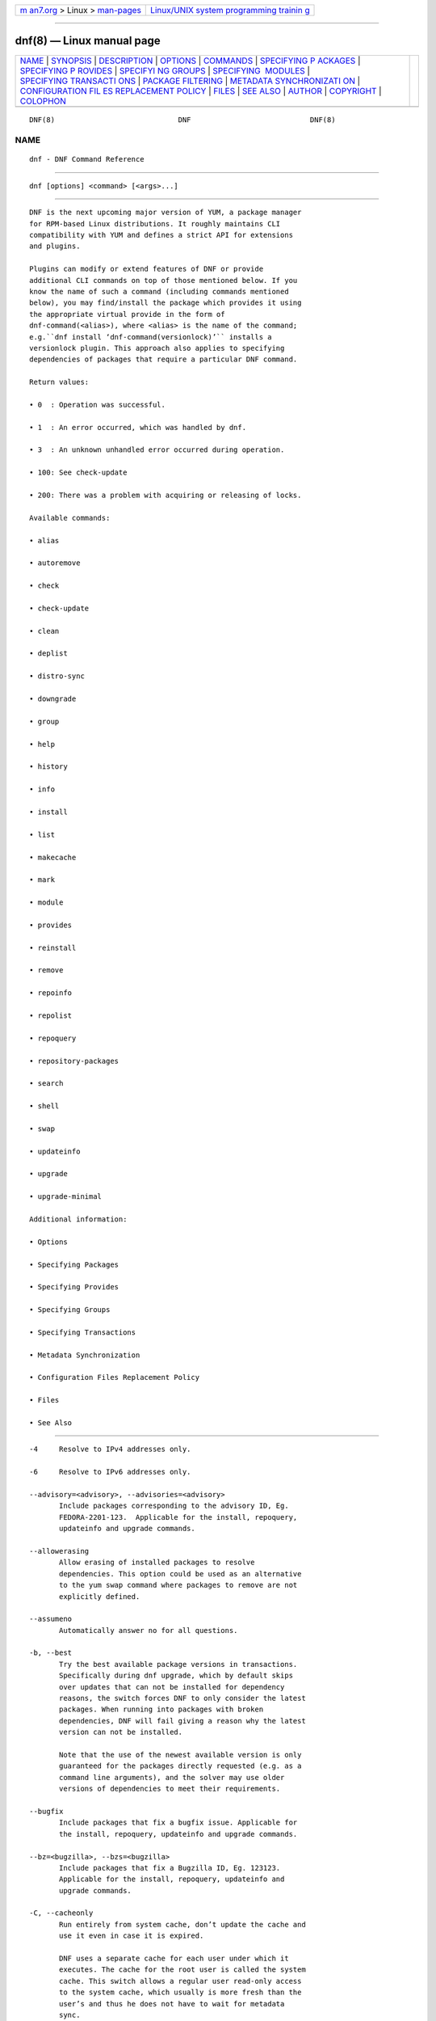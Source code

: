 .. container:: page-top

.. container:: nav-bar

   +----------------------------------+----------------------------------+
   | `m                               | `Linux/UNIX system programming   |
   | an7.org <../../../index.html>`__ | trainin                          |
   | > Linux >                        | g <http://man7.org/training/>`__ |
   | `man-pages <../index.html>`__    |                                  |
   +----------------------------------+----------------------------------+

--------------

dnf(8) — Linux manual page
==========================

+-----------------------------------+-----------------------------------+
| `NAME <#NAME>`__ \|               |                                   |
| `SYNOPSIS <#SYNOPSIS>`__ \|       |                                   |
| `DESCRIPTION <#DESCRIPTION>`__ \| |                                   |
| `OPTIONS <#OPTIONS>`__ \|         |                                   |
| `COMMANDS <#COMMANDS>`__ \|       |                                   |
| `SPECIFYING P                     |                                   |
| ACKAGES <#SPECIFYING_PACKAGES>`__ |                                   |
| \|                                |                                   |
| `SPECIFYING P                     |                                   |
| ROVIDES <#SPECIFYING_PROVIDES>`__ |                                   |
| \|                                |                                   |
| `SPECIFYI                         |                                   |
| NG GROUPS <#SPECIFYING_GROUPS>`__ |                                   |
| \|                                |                                   |
| `SPECIFYING                       |                                   |
|  MODULES <#SPECIFYING_MODULES>`__ |                                   |
| \|                                |                                   |
| `SPECIFYING TRANSACTI             |                                   |
| ONS <#SPECIFYING_TRANSACTIONS>`__ |                                   |
| \|                                |                                   |
| `PACKAGE                          |                                   |
| FILTERING <#PACKAGE_FILTERING>`__ |                                   |
| \|                                |                                   |
| `METADATA SYNCHRONIZATI           |                                   |
| ON <#METADATA_SYNCHRONIZATION>`__ |                                   |
| \|                                |                                   |
| `CONFIGURATION FIL                |                                   |
| ES REPLACEMENT POLICY <#CONFIGURA |                                   |
| TION_FILES_REPLACEMENT_POLICY>`__ |                                   |
| \| `FILES <#FILES>`__ \|          |                                   |
| `SEE ALSO <#SEE_ALSO>`__ \|       |                                   |
| `AUTHOR <#AUTHOR>`__ \|           |                                   |
| `COPYRIGHT <#COPYRIGHT>`__ \|     |                                   |
| `COLOPHON <#COLOPHON>`__          |                                   |
+-----------------------------------+-----------------------------------+
| .. container:: man-search-box     |                                   |
+-----------------------------------+-----------------------------------+

::

   DNF(8)                             DNF                            DNF(8)

NAME
-------------------------------------------------

::

          dnf - DNF Command Reference


---------------------------------------------------------

::

          dnf [options] <command> [<args>...]


---------------------------------------------------------------

::

          DNF is the next upcoming major version of YUM, a package manager
          for RPM-based Linux distributions. It roughly maintains CLI
          compatibility with YUM and defines a strict API for extensions
          and plugins.

          Plugins can modify or extend features of DNF or provide
          additional CLI commands on top of those mentioned below. If you
          know the name of such a command (including commands mentioned
          below), you may find/install the package which provides it using
          the appropriate virtual provide in the form of
          dnf-command(<alias>), where <alias> is the name of the command;
          e.g.``dnf install ‘dnf-command(versionlock)’`` installs a
          versionlock plugin. This approach also applies to specifying
          dependencies of packages that require a particular DNF command.

          Return values:

          • 0  : Operation was successful.

          • 1  : An error occurred, which was handled by dnf.

          • 3  : An unknown unhandled error occurred during operation.

          • 100: See check-update

          • 200: There was a problem with acquiring or releasing of locks.

          Available commands:

          • alias

          • autoremove

          • check

          • check-update

          • clean

          • deplist

          • distro-sync

          • downgrade

          • group

          • help

          • history

          • info

          • install

          • list

          • makecache

          • mark

          • module

          • provides

          • reinstall

          • remove

          • repoinfo

          • repolist

          • repoquery

          • repository-packages

          • search

          • shell

          • swap

          • updateinfo

          • upgrade

          • upgrade-minimal

          Additional information:

          • Options

          • Specifying Packages

          • Specifying Provides

          • Specifying Groups

          • Specifying Transactions

          • Metadata Synchronization

          • Configuration Files Replacement Policy

          • Files

          • See Also


-------------------------------------------------------

::

          -4     Resolve to IPv4 addresses only.

          -6     Resolve to IPv6 addresses only.

          --advisory=<advisory>, --advisories=<advisory>
                 Include packages corresponding to the advisory ID, Eg.
                 FEDORA-2201-123.  Applicable for the install, repoquery,
                 updateinfo and upgrade commands.

          --allowerasing
                 Allow erasing of installed packages to resolve
                 dependencies. This option could be used as an alternative
                 to the yum swap command where packages to remove are not
                 explicitly defined.

          --assumeno
                 Automatically answer no for all questions.

          -b, --best
                 Try the best available package versions in transactions.
                 Specifically during dnf upgrade, which by default skips
                 over updates that can not be installed for dependency
                 reasons, the switch forces DNF to only consider the latest
                 packages. When running into packages with broken
                 dependencies, DNF will fail giving a reason why the latest
                 version can not be installed.

                 Note that the use of the newest available version is only
                 guaranteed for the packages directly requested (e.g. as a
                 command line arguments), and the solver may use older
                 versions of dependencies to meet their requirements.

          --bugfix
                 Include packages that fix a bugfix issue. Applicable for
                 the install, repoquery, updateinfo and upgrade commands.

          --bz=<bugzilla>, --bzs=<bugzilla>
                 Include packages that fix a Bugzilla ID, Eg. 123123.
                 Applicable for the install, repoquery, updateinfo and
                 upgrade commands.

          -C, --cacheonly
                 Run entirely from system cache, don’t update the cache and
                 use it even in case it is expired.

                 DNF uses a separate cache for each user under which it
                 executes. The cache for the root user is called the system
                 cache. This switch allows a regular user read-only access
                 to the system cache, which usually is more fresh than the
                 user’s and thus he does not have to wait for metadata
                 sync.

          --color=<color>
                 Control whether color is used in terminal output. Valid
                 values are always, never and auto (default).

          --comment=<comment>
                 Add a comment to the transaction history.

          -c <config file>, --config=<config file>
                 Configuration file location.

          --cve=<cves>, --cves=<cves>
                 Include packages that fix a CVE (Common Vulnerabilities
                 and Exposures) ID (http://cve.mitre.org/about/ ), Eg.
                 CVE-2201-0123. Applicable for the install, repoquery,
                 updateinfo, and upgrade commands.

          -d <debug level>, --debuglevel=<debug level>
                 Debugging output level. This is an integer value between 0
                 (no additional information strings) and 10 (shows all
                 debugging information, even that not understandable to the
                 user), default is 2. Deprecated, use -v instead.

          --debugsolver
                 Dump data aiding in dependency solver debugging into
                 ./debugdata.

          --disableexcludes=[all|main|<repoid>],
          --disableexcludepkgs=[all|main|<repoid>]
             Disable the configuration file excludes. Takes one of the
             following three options:

             • all, disables all configuration file excludes

             • main, disables excludes defined in the [main] section

             • repoid, disables excludes defined for the given repository

          --disable, --set-disabled
                 Disable specified repositories (automatically saves). The
                 option has to be used together with the config-manager
                 command (dnf-plugins-core).

          --disableplugin=<plugin names>
                 Disable the listed plugins specified by names or globs.

          --disablerepo=<repoid>
                 Disable specific repositories by an id or a glob. This
                 option is mutually exclusive with --repo.

          --downloaddir=<path>, --destdir=<path>
                 Redirect downloaded packages to provided directory. The
                 option has to be used together with the --downloadonly
                 command line option, with the download command
                 (dnf-plugins-core) or with the system-upgrade command
                 (dnf-plugins-extras).

          --downloadonly
                 Download the resolved package set without performing any
                 rpm transaction (install/upgrade/erase).

          -e <error level>, --errorlevel=<error level>
                 Error output level. This is an integer value between 0 (no
                 error output) and 10 (shows all error messages), default
                 is 3. Deprecated, use -v instead.

          --enable, --set-enabled
                 Enable specified repositories (automatically saves). The
                 option has to be used together with the config-manager
                 command (dnf-plugins-core).

          --enableplugin=<plugin names>
                 Enable the listed plugins specified by names or globs.

          --enablerepo=<repoid>
                 Enable additional repositories by an id or a glob.

          --enhancement
                 Include enhancement relevant packages. Applicable for the
                 install, repoquery, updateinfo and upgrade commands.

          -x <package-file-spec>, --exclude=<package-file-spec>
                 Exclude packages specified by <package-file-spec> from the
                 operation.

          --excludepkgs=<package-file-spec>
                 Deprecated option. It was replaced by the --exclude
                 option.

          --forcearch=<arch>
                 Force the use of an architecture. Any architecture can be
                 specified.  However, use of an architecture not supported
                 natively by your CPU will require emulation of some kind.
                 This is usually through QEMU. The behavior of --forcearch
                 can be configured by using the arch and ignorearch
                 configuration options with values <arch> and True
                 respectively.

          -h, --help, --help-cmd
                 Show the help.

          --installroot=<path>
                 Specifies an alternative installroot, relative to where
                 all packages will be installed. Think of this like doing
                 chroot <root> dnf, except using --installroot allows dnf
                 to work before the chroot is created. It requires absolute
                 path.

          • cachedir, log files, releasever, and gpgkey are taken from or
            stored in the installroot. Gpgkeys are imported into the
            installroot from a path relative to the host which can be
            specified in the repository section of configuration files.

          • configuration file and reposdir are searched inside the
            installroot first. If they are not present, they are taken from
            the host system.  Note:  When a path is specified within a
            command line argument (--config=<config file> in case of
            configuration file and --setopt=reposdir=<reposdir> for
            reposdir) then this path is always relative to the host with no
            exceptions.

          • vars are taken from the host system or installroot according to
            reposdir . When reposdir path is specified within a command
            line argument, vars are taken from the installroot. When
            varsdir paths are specified within a command line argument
            (--setopt=varsdir=<reposdir>) then those path are always
            relative to the host with no exceptions.

          • The pluginpath and pluginconfpath are relative to the host.
             Note: You may also want to use the command-line option
             --releasever=<release> when creating the installroot,
             otherwise the $releasever value is taken from the rpmdb within
             the installroot (and thus it is empty at the time of creation
             and the transaction will fail). If --releasever=/ is used, the
             releasever will be detected from the host (/) system. The new
             installroot path at the time of creation does not contain the
             repository, releasever and dnf.conf files.

             On a modular system you may also want to use the
             --setopt=module_platform_id=<module_platform_name:stream>
             command-line option when creating the installroot, otherwise
             the module_platform_id value will be taken from the
             /etc/os-release file within the installroot (and thus it will
             be empty at the time of creation, the modular dependency could
             be unsatisfied and modules content could be excluded).

             Installroot examples:

             dnf --installroot=<installroot> --releasever=<release> install
             system-release
                    Permanently sets the releasever of the system in the
                    <installroot> directory to <release>.

             dnf --installroot=<installroot> --setopt=reposdir=<path>
             --config /path/dnf.conf upgrade
                    Upgrades packages inside the installroot from a
                    repository described by --setopt using configuration
                    from /path/dnf.conf.

          --newpackage
                 Include newpackage relevant packages. Applicable for the
                 install, repoquery, updateinfo and upgrade commands.

          --noautoremove
                 Disable removal of dependencies that are no longer used.
                 It sets clean_requirements_on_remove configuration option
                 to False.

          --nobest
                 Set best option to False, so that transactions are not
                 limited to best candidates only.

          --nodocs
                 Do not install documentation. Sets the rpm flag
                 ‘RPMTRANS_FLAG_NODOCS’.

          --nogpgcheck
                 Skip checking GPG signatures on packages (if RPM policy
                 allows).

          --noplugins
                 Disable all plugins.

          --obsoletes
                 This option has an effect on an install/update, it enables
                 dnf’s obsoletes processing logic. For more information see
                 the obsoletes option.

                 This option also displays capabilities that the package
                 obsoletes when used together with the repoquery command.

                 Configuration Option: obsoletes

          -q, --quiet
                 In combination with a non-interactive command, shows just
                 the relevant content. Suppresses messages notifying about
                 the current state or actions of DNF.

          -R <minutes>, --randomwait=<minutes>
                 Maximum command wait time.

          --refresh
                 Set metadata as expired before running the command.

          --releasever=<release>
                 Configure DNF as if the distribution release was
                 <release>. This can affect cache paths, values in
                 configuration files and mirrorlist URLs.

          --repofrompath <repo>,<path/url>
                 Specify a repository to add to the repositories for this
                 query.  This option can be used multiple times.

          • The repository label is specified by <repo>.

          • The path or url to the repository is specified by <path/url>.
            It is the same path as a baseurl and can be also enriched by
            the repo variables.

          • The configuration for the repository can be adjusted using -‐
            -setopt=<repo>.<option>=<value>.

          • If you want to view only packages from this repository, combine
            this with the --repo=<repo> or --disablerepo="*" switches.

          --repo=<repoid>, --repoid=<repoid>
                 Enable just specific repositories by an id or a glob. Can
                 be used multiple times with accumulative effect. It is
                 basically a shortcut for --disablerepo="*"
                 --enablerepo=<repoid> and is mutually exclusive with the
                 --disablerepo option.

          --rpmverbosity=<name>
                 RPM debug scriptlet output level. Sets the debug level to
                 <name> for RPM scriptlets.  For available levels, see the
                 rpmverbosity configuration option.

          --sec-severity=<severity>, --secseverity=<severity>
                 Includes packages that provide a fix for an issue of the
                 specified severity.  Applicable for the install,
                 repoquery, updateinfo and upgrade commands.

          --security
                 Includes packages that provide a fix for a security issue.
                 Applicable for the upgrade command.

          --setopt=<option>=<value>
                 Override a configuration option from the configuration
                 file. To override configuration options for repositories,
                 use repoid.option for the <option>. Values for
                 configuration options like excludepkgs, includepkgs,
                 installonlypkgs and tsflags are appended to the original
                 value, they do not override it. However, specifying an
                 empty value (e.g. --setopt=tsflags=) will clear the
                 option.

          --skip-broken
                 Resolve depsolve problems by removing packages that are
                 causing problems from the transaction.  It is an alias for
                 the strict configuration option with value False.
                 Additionally, with the enable and disable module
                 subcommands it allows one to perform an action even in
                 case of broken modular dependencies.

          --showduplicates
                 Show duplicate packages in repositories. Applicable for
                 the list and search commands.

          -v, --verbose
                 Verbose operation, show debug messages.

          --version
                 Show DNF version and exit.

          -y, --assumeyes
                 Automatically answer yes for all questions.

          List options are comma-separated. Command-line options override
          respective settings from configuration files.


---------------------------------------------------------

::

          For an explanation of <package-spec>, <package-file-spec> and
          <package-name-spec> see Specifying Packages.

          For an explanation of <provide-spec> see Specifying Provides.

          For an explanation of <group-spec> see Specifying Groups.

          For an explanation of <module-spec> see Specifying Modules.

          For an explanation of <transaction-spec> see Specifying
          Transactions.

      Alias Command
          Command: alias

          Allows the user to define and manage a list of aliases (in the
          form <name=value>), which can be then used as dnf commands to
          abbreviate longer command sequences. For examples on using the
          alias command, see Alias Examples. For examples on the alias
          processing, see Alias Processing Examples.

          To use an alias (name=value), the name must be placed as the
          first “command” (e.g. the first argument that is not an option).
          It is then replaced by its value and the resulting sequence is
          again searched for aliases. The alias processing stops when the
          first found command is not a name of any alias.

          In case the processing would result in an infinite recursion, the
          original arguments are used instead.

          Also, like in shell aliases, if the result starts with a \, the
          alias processing will stop.

          All aliases are defined in configuration files in the
          /etc/dnf/aliases.d/ directory in the [aliases] section, and
          aliases created by the alias command are written to the USER.conf
          file. In case of conflicts, the USER.conf has the highest
          priority, and alphabetical ordering is used for the rest of the
          configuration files.

          Optionally, there is the enabled option in the [main] section
          defaulting to True. This can be set for each file separately in
          the respective file, or globally for all aliases in the
          ALIASES.conf file.

          dnf alias [options] [list] [<name>...]
             List aliases with their final result. The [<alias>...]
             parameter further limits the result to only those aliases
             matching it.

          dnf alias [options] add <name=value>...
             Create new aliases.

          dnf alias [options] delete <name>...
             Delete aliases.

      Alias Examples
          dnf alias list
                 Lists all defined aliases.

          dnf alias add rm=remove
                 Adds a new command alias called rm which works the same as
                 the remove command.

          dnf alias add upgrade="\upgrade --skip-broken
          --disableexcludes=all --obsoletes"
                 Adds a new command alias called upgrade which works the
                 same as the upgrade command, with additional options. Note
                 that the original upgrade command is prefixed with a \ to
                 prevent an infinite loop in alias processing.

      Alias Processing Examples
          If there are defined aliases in=install and FORCE="--skip-broken
          --disableexcludes=all":

          • dnf FORCE in will be replaced with dnf --skip-broken
            --disableexcludes=all install

          • dnf in FORCE will be replaced with dnf install FORCE (which
            will fail)

          If there is defined alias in=install:

          • dnf in will be replaced with dnf install

          • dnf --repo updates in will be replaced with dnf --repo updates
            in (which will fail)

      Autoremove Command
          Command: autoremove
          Aliases for explicit NEVRA matching: autoremove-n, autoremove-na, autoremove-nevra

          dnf [options] autoremove
             Removes all “leaf” packages from the system that were
             originally installed as dependencies of user-installed
             packages, but which are no longer required by any such
             package.

          Packages listed in installonlypkgs are never automatically
          removed by this command.

          dnf [options] autoremove <spec>...
             This is an alias for the Remove Command command with
             clean_requirements_on_remove set to True. It removes the
             specified packages from the system along with any packages
             depending on the packages being removed. Each <spec> can be
             either a <package-spec>, which specifies a package directly,
             or a @<group-spec>, which specifies an (environment) group
             which contains it. It also removes any dependencies that are
             no longer needed.

             There are also a few specific autoremove commands
             autoremove-n, autoremove-na and autoremove-nevra that allow
             the specification of an exact argument in the NEVRA
             (name-epoch:version-release.architecture) format.

          This command by default does not force a sync of expired
          metadata. See also Metadata Synchronization.

      Check Command
          Command: check

          dnf [options] check [--dependencies] [--duplicates] [--obsoleted]
          [--provides]
             Checks the local packagedb and produces information on any
             problems it finds. You can limit the checks to be performed by
             using the --dependencies, --duplicates, --obsoleted and
             --provides options (the default is to check everything).

      Check-Update Command
          Command: check-update
          Aliases: check-upgrade

          dnf [options] check-update [--changelogs]
          [<package-file-spec>...]
             Non-interactively checks if updates of the specified packages
             are available. If no <package-file-spec> is given, checks
             whether any updates at all are available for your system. DNF
             exit code will be 100 when there are updates available and a
             list of the updates will be printed, 0 if not and 1 if an
             error occurs. If --changelogs option is specified, also
             changelog delta of packages about to be updated is printed.

             Please note that having a specific newer version available for
             an installed package (and reported by check-update) does not
             imply that subsequent dnf upgrade will install it. The
             difference is that dnf upgrade has restrictions (like package
             dependencies being satisfied) to take into account.

             The output is affected by the autocheck_running_kernel
             configuration option.

      Clean Command
          Command: clean

          Performs cleanup of temporary files kept for repositories. This
          includes any such data left behind from disabled or removed
          repositories as well as for different distribution release
          versions.

          dnf clean dbcache
                 Removes cache files generated from the repository
                 metadata. This forces DNF to regenerate the cache files
                 the next time it is run.

          dnf clean expire-cache
                 Marks the repository metadata expired. DNF will
                 re-validate the cache for each repository the next time it
                 is used.

          dnf clean metadata
                 Removes repository metadata. Those are the files which DNF
                 uses to determine the remote availability of packages.
                 Using this option will make DNF download all the metadata
                 the next time it is run.

          dnf clean packages
                 Removes any cached packages from the system.

          dnf clean all
                 Does all of the above.

      Deplist Command
          dnf [options] deplist [<select-options>] [<query-options>]
          [<package-spec>]
                 Deprecated alias for dnf repoquery –deplist.

      Distro-Sync Command
          Command: distro-sync
          Aliases: dsync
          Deprecated aliases: distrosync, distribution-synchronization

          dnf distro-sync [<package-spec>...]
                 As necessary upgrades, downgrades or keeps selected
                 installed packages to match the latest version available
                 from any enabled repository. If no package is given, all
                 installed packages are considered.

                 See also Configuration Files Replacement Policy.

      Downgrade Command
          Command: downgrade
          Aliases: dg

          dnf [options] downgrade <package-spec>...
                 Downgrades the specified packages to the highest
                 installable package of all known lower versions if
                 possible. When version is given and is lower than version
                 of installed package then it downgrades to target version.

      Group Command
          Command: group
          Aliases: grp
          Deprecated aliases: groups, grouplist, groupinstall, groupupdate, groupremove, grouperase, groupinfo

          Groups are virtual collections of packages. DNF keeps track of
          groups that the user selected (“marked”) installed and can
          manipulate the comprising packages with simple commands.

          dnf [options] group [summary] <group-spec>
                 Display overview of how many groups are installed and
                 available. With a spec, limit the output to the matching
                 groups. summary is the default groups subcommand.

          dnf [options] group info <group-spec>
                 Display package lists of a group. Shows which packages are
                 installed or available from a repository when -v is used.

          dnf [options] group install [--with-optional] <group-spec>...
                 Mark the specified group installed and install packages it
                 contains. Also include optional packages of the group if
                 --with-optional is specified. All mandatory and Default
                 packages will be installed whenever possible.  Conditional
                 packages are installed if they meet their requirement.  If
                 the group is already (partially) installed, the command
                 installs the missing packages from the group.  Depending
                 on the value of obsoletes configuration option group
                 installation takes obsoletes into account.

          dnf [options] group list <group-spec>...
                 List all matching groups, either among installed or
                 available groups. If nothing is specified, list all known
                 groups. --installed and --available options narrow down
                 the requested list.  Records are ordered by the
                 display_order tag defined in comps.xml file.  Provides a
                 list of all hidden groups by using option --hidden.
                 Provides group IDs when the -v or --ids options are used.

          dnf [options] group remove <group-spec>...
                 Mark the group removed and remove those packages in the
                 group from the system which do not belong to another
                 installed group and were not installed explicitly by the
                 user.

          dnf [options] group upgrade <group-spec>...
                 Upgrades the packages from the group and upgrades the
                 group itself. The latter comprises of installing packages
                 that were added to the group by the distribution and
                 removing packages that got removed from the group as far
                 as they were not installed explicitly by the user.

          Groups can also be marked installed or removed without physically
          manipulating any packages:

          dnf [options] group mark install <group-spec>...
                 Mark the specified group installed. No packages will be
                 installed by this command, but the group is then
                 considered installed.

          dnf [options] group mark remove <group-spec>...
                 Mark the specified group removed. No packages will be
                 removed by this command.

          See also Configuration Files Replacement Policy.

      Help Command
          Command: help

          dnf help [<command>]
                 Displays the help text for all commands. If given a
                 command name then only displays help for that particular
                 command.

      History Command
          Command: history
          Aliases: hist

          The history command allows the user to view what has happened in
          past transactions and act according to this information (assuming
          the history_record configuration option is set).

          dnf history [list] [--reverse] [<spec>...]
                 The default history action is listing information about
                 given transactions in a table. Each <spec> can be either a
                 <transaction-spec>, which specifies a transaction
                 directly, or a <transaction-spec>..<transaction-spec>,
                 which specifies a range of transactions, or a
                 <package-name-spec>, which specifies a transaction by a
                 package which it manipulated. When no transaction is
                 specified, list all known transactions.

                 --reverse
                        The order of history list output is printed in
                        reverse order.

          dnf history info [<spec>...]
                 Describe the given transactions. The meaning of <spec> is
                 the same as in the History List Command. When no
                 transaction is specified, describe what happened during
                 the latest transaction.

          dnf history redo <transaction-spec>|<package-file-spec>
                 Repeat the specified transaction. Uses the last
                 transaction (with the highest ID) if more than one
                 transaction for given <package-file-spec> is found. If it
                 is not possible to redo some operations due to the current
                 state of RPMDB, it will not redo the transaction.

          dnf history replay [--ignore-installed] [--ignore-extras]
          [--skip-unavailable] <filename>
                 Replay a transaction stored in file <filename> by History
                 Store Command. The replay will perform the exact same
                 operations on the packages as in the original transaction
                 and will return with an error if case of any differences
                 in installed packages or their versions. See also the
                 Transaction JSON Format specification of the file format.

                 --ignore-installed
                        Don’t check for the installed packages being in the
                        same state as those recorded in the transaction.
                        E.g. in case there is an upgrade foo-1.0 -> foo-2.0
                        stored in the transaction, but there is foo-1.1
                        installed on the target system.

                 --ignore-extras
                        Don’t check for extra packages pulled into the
                        transaction on the target system. E.g. the target
                        system may not have some dependency, which was
                        installed on the source system. The replay errors
                        out on this by default, as the transaction would
                        not be the same.

                 --skip-unavailable
                        In case some packages stored in the transaction are
                        not available on the target system, skip them
                        instead of erroring out.

          dnf history rollback <transaction-spec>|<package-file-spec>
                 Undo all transactions performed after the specified
                 transaction. Uses the last transaction (with the highest
                 ID) if more than one transaction for given
                 <package-file-spec> is found.  If it is not possible to
                 undo some transactions due to the current state of RPMDB,
                 it will not undo any transaction.

          dnf history store [--output <output-file>] <transaction-spec>
                 Store a transaction specified by <transaction-spec>. The
                 transaction can later be replayed by the History Replay
                 Command.

                 Warning: The stored transaction format is considered
                 unstable and may change at any time. It will work if the
                 same version of dnf is used to store and replay (or
                 between versions as long as it stays the same).

                 -o <output-file>, --output=<output-file> Store the
                 serialized transaction into <output-file. Default is
                 transaction.json.

          dnf history undo <transaction-spec>|<package-file-spec>
                 Perform the opposite operation to all operations performed
                 in the specified transaction.  Uses the last transaction
                 (with the highest ID) if more than one transaction for
                 given <package-file-spec> is found. If it is not possible
                 to undo some operations due to the current state of RPMDB,
                 it will not undo the transaction.

          dnf history userinstalled
                 Show all installonly packages, packages installed outside
                 of DNF and packages not installed as dependency. I.e. it
                 lists packages that will stay on the system when
                 Autoremove Command or Remove Command along with
                 clean_requirements_on_remove configuration option set to
                 True is executed. Note the same results can be
                 accomplished with dnf repoquery --userinstalled, and the
                 repoquery command is more powerful in formatting of the
                 output.

          This command by default does not force a sync of expired
          metadata, except for the redo, rollback, and undo subcommands.
          See also Metadata Synchronization and Configuration Files
          Replacement Policy.

      Info Command
          Command: info
          Aliases: if

          dnf [options] info [<package-file-spec>...]
                 Lists description and summary information about installed
                 and available packages.

          The info command limits the displayed packages the same way as
          the list command.

          This command by default does not force a sync of expired
          metadata. See also Metadata Synchronization.

      Install Command
          Command: install
          Aliases: in
          Aliases for explicit NEVRA matching: install-n, install-na, install-nevra
          Deprecated aliases: localinstall

          dnf [options] install <spec>...
                 Makes sure that the given packages and their dependencies
                 are installed on the system. Each <spec> can be either a
                 <package-spec>, or a @<module-spec>, or a @<group-spec>.
                 See Install Examples.  If a given package or provide
                 cannot be (and is not already) installed, the exit code
                 will be non-zero.  If the <spec> matches both a @‐
                 <module-spec> and a @<group-spec>, only the module is
                 installed.

                 When <package-spec> to specify the exact version of the
                 package is given, DNF will install the desired version, no
                 matter which version of the package is already installed.
                 The former version of the package will be removed in the
                 case of non-installonly package.

                 On the other hand if <package-spec> specifies only a name,
                 DNF also takes into account packages obsoleting it when
                 picking which package to install.  This behaviour is
                 specific to the install command.  Note that this can lead
                 to seemingly unexpected results if a package has multiple
                 versions and some older version is being obsoleted. It
                 creates a split in the upgrade-path and both ways are
                 considered correct, the resulting package is picked simply
                 by lexicographical order.

                 There are also a few specific install commands install-n,
                 install-na and install-nevra that allow the specification
                 of an exact argument in the NEVRA format.

                 See also Configuration Files Replacement Policy.

      Install Examples
          dnf install tito
                 Install the tito package (tito is the package name).

          dnf install ~/Downloads/tito-0.6.2-1.fc22.noarch.rpm
                 Install a local rpm file tito-0.6.2-1.fc22.noarch.rpm from
                 the ~/Downloads/ directory.

          dnf install tito-0.5.6-1.fc22
                 Install the package with a specific version. If the
                 package is already installed it will automatically try to
                 downgrade or upgrade to the specific version.

          dnf --best install tito
                 Install the latest available version of the package. If
                 the package is already installed it will try to
                 automatically upgrade to the latest version. If the latest
                 version of the package cannot be installed, the
                 installation will fail.

          dnf install vim
                 DNF will automatically recognize that vim is not a package
                 name, but will look up and install a package that provides
                 vim with all the required dependencies. Note: Package name
                 match has precedence over package provides match.

          dnf install
          https://kojipkgs.fedoraproject.org//packages/tito/0.6.0/1.fc22/noarch/tito-0.6.0-1.fc22.noarch.rpm 
                 Install a package directly from a URL.

          dnf install '@docker'
                 Install all default profiles of module ‘docker’ and their
                 RPMs. Module streams get enabled accordingly.

          dnf install '@Web Server'
                 Install the ‘Web Server’ environmental group.

          dnf install /usr/bin/rpmsign
                 Install a package that provides the /usr/bin/rpmsign file.

          dnf -y install tito --setopt=install_weak_deps=False
                 Install the tito package (tito is the package name)
                 without weak deps. Weak deps are not required for core
                 functionality of the package, but they enhance the
                 original package (like extended documentation, plugins,
                 additional functions, etc.).

          dnf install --advisory=FEDORA-2018-b7b99fe852 \*
                 Install all packages that belong to the
                 “FEDORA-2018-b7b99fe852” advisory.

      List Command
          Command: list
          Aliases: ls

          Prints lists of packages depending on the packages’ relation to
          the system. A package is installed if it is present in the RPMDB,
          and it is available if it is not installed but is present in a
          repository that DNF knows about.

          The list command also limits the displayed packages according to
          specific criteria, e.g. to only those that update an installed
          package (respecting the repository priority). The exclude option
          in the configuration file can influence the result, but if the -‐
          -disableexcludes command line option is used, it ensures that all
          installed packages will be listed.

          dnf [options] list [--all] [<package-file-spec>...]
                 Lists all packages, present in the RPMDB, in a repository
                 or both.

          dnf [options] list --installed [<package-file-spec>...]
                 Lists installed packages.

          dnf [options] list --available [<package-file-spec>...]
                 Lists available packages.

          dnf [options] list --extras [<package-file-spec>...]
                 Lists extras, that is packages installed on the system
                 that are not available in any known repository.

          dnf [options] list --obsoletes [<package-file-spec>...]
                 List packages installed on the system that are obsoleted
                 by packages in any known repository.

          dnf [options] list --recent [<package-file-spec>...]
                 List packages recently added into the repositories.

          dnf [options] list --upgrades [<package-file-spec>...]
                 List upgrades available for the installed packages.

          dnf [options] list --autoremove
                 List packages which will be removed by the dnf autoremove
                 command.

          This command by default does not force a sync of expired
          metadata. See also Metadata Synchronization.

      Makecache Command
          Command: makecache
          Aliases: mc

          dnf [options] makecache
                 Downloads and caches metadata for enabled repositories.
                 Tries to avoid downloading whenever possible (e.g. when
                 the local metadata hasn’t expired yet or when the metadata
                 timestamp hasn’t changed).

          dnf [options] makecache --timer
                 Like plain makecache, but instructs DNF to be more
                 resource-aware, meaning it will not do anything if running
                 on battery power and will terminate immediately if it’s
                 too soon after the last successful makecache run (see
                 dnf.conf(5), metadata_timer_sync).

      Mark Command
          Command: mark

          dnf mark install <package-spec>...
                 Marks the specified packages as installed by user. This
                 can be useful if any package was installed as a dependency
                 and is desired to stay on the system when Autoremove
                 Command or Remove Command along with
                 clean_requirements_on_remove configuration option set to
                 True is executed.

          dnf mark remove <package-spec>...
                 Unmarks the specified packages as installed by user.
                 Whenever you as a user don’t need a specific package you
                 can mark it for removal. The package stays installed on
                 the system but will be removed when Autoremove Command or
                 Remove Command along with clean_requirements_on_remove
                 configuration option set to True is executed. You should
                 use this operation instead of Remove Command if you’re not
                 sure whether the package is a requirement of other user
                 installed packages on the system.

          dnf mark group <package-spec>...
                 Marks the specified packages as installed by group. This
                 can be useful if any package was installed as a dependency
                 or a user and is desired to be protected and handled as a
                 group member like during group remove.

      Module Command
          Command: module

          Modularity overview is available at man page dnf.modularity(7).
          Module subcommands take <module-spec>… arguments that specify
          modules or profiles.

          dnf [options] module install <module-spec>...
                 Install module profiles, including their packages.  In
                 case no profile was provided, all default profiles get
                 installed.  Module streams get enabled accordingly.

                 This command cannot be used for switching module streams.
                 Use the dnf module switch-to command for that.

          dnf [options] module update <module-spec>...
                 Update packages associated with an active module stream,
                 optionally restricted to a profile.  If the profile_name
                 is provided, only the packages referenced by that profile
                 will be updated.

          dnf [options] module switch-to <module-spec>...
                 Switch to or enable a module stream, change versions of
                 installed packages to versions provided by the new stream,
                 and remove packages from the old stream that are no longer
                 available. It also updates installed profiles if they are
                 available for the new stream. When a profile was provided,
                 it installs that profile and does not update any already
                 installed profiles.

                 This command can be used as a stronger version of the dnf
                 module enable command, which not only enables modules, but
                 also does a distrosync to all modular packages in the
                 enabled modules.

                 It can also be used as a stronger version of the dnf
                 module install command, but it requires to specify
                 profiles that are supposed to be installed, because
                 switch-to command does not use default profiles. The
                 switch-to command doesn’t only install profiles, it also
                 makes a distrosync to all modular packages in the
                 installed module.

          dnf [options] module remove <module-spec>...
                 Remove installed module profiles, including packages that
                 were installed with the dnf module install command. Will
                 not remove packages required by other installed module
                 profiles or by other user-installed packages.  In case no
                 profile was provided, all installed profiles get removed.

          dnf [options] module remove --all <module-spec>...
                 Remove installed module profiles, including packages that
                 were installed with the dnf module install command.  With
                 –all option it additionally removes all packages whose
                 names are provided by specified modules. Packages required
                 by other installed module profiles and packages whose
                 names are also provided by any other module are not
                 removed.

          dnf [options] module enable <module-spec>...
                 Enable a module stream and make the stream RPMs available
                 in the package set.

                 Modular dependencies are resolved, dependencies checked
                 and also recursively enabled. In case of modular
                 dependency issue the operation will be rejected. To
                 perform the action anyway please use --skip-broken option.

                 This command cannot be used for switching module streams.
                 Use the dnf module switch-to command for that.

          dnf [options] module disable <module-name>...
                 Disable a module. All related module streams will become
                 unavailable.  Consequently, all installed profiles will be
                 removed and the module RPMs will become unavailable in the
                 package set. In case of modular dependency issue the
                 operation will be rejected. To perform the action anyway
                 please use --skip-broken option.

          dnf [options] module reset <module-name>...
                 Reset module state so it’s no longer enabled or disabled.
                 Consequently, all installed profiles will be removed and
                 only RPMs from the default stream will be available in the
                 package set.

          dnf [options] module provides <package-name-spec>...
                 Lists all modular packages matching <package-name-spec>
                 from all modules (including disabled), along with the
                 modules and streams they belong to.

          dnf [options] module list [--all] [module_name...]
                 Lists all module streams, their profiles and states
                 (enabled, disabled, default).

          dnf [options] module list --enabled [module_name...]
                 Lists module streams that are enabled.

          dnf [options] module list --disabled [module_name...]
                 Lists module streams that are disabled.

          dnf [options] module list --installed [module_name...]
                 List module streams with installed profiles.

          dnf [options] module info <module-spec>...
                 Print detailed information about given module stream.

          dnf [options] module info --profile <module-spec>...
                 Print detailed information about given module profiles.

          dnf [options] module repoquery <module-spec>...
                 List all available packages belonging to selected modules.

          dnf [options] module repoquery --available <module-spec>...
                 List all available packages belonging to selected modules.

          dnf [options] module repoquery --installed <module-spec>...
                 List all installed packages with same name like packages
                 belonging to selected modules.

      Provides Command
          Command: provides
          Aliases: prov, whatprovides, wp

          dnf [options] provides <provide-spec>
                 Finds the packages providing the given <provide-spec>.
                 This is useful when one knows a filename and wants to find
                 what package (installed or not) provides this file.  The
                 <provide-spec> is gradually looked for at following
                 locations:

                 1. The <provide-spec> is matched with all file provides of
                    any available package:

                       $ dnf provides /usr/bin/gzip
                       gzip-1.9-9.fc29.x86_64 : The GNU data compression program
                       Matched from:
                       Filename    : /usr/bin/gzip

                 2. Then all provides of all available packages are
                    searched:

                       $ dnf provides "gzip(x86-64)"
                       gzip-1.9-9.fc29.x86_64 : The GNU data compression program
                       Matched from:
                       Provide     : gzip(x86-64) = 1.9-9.fc29

                 3. DNF assumes that the <provide-spec> is a system
                    command, prepends it with /usr/bin/, /usr/sbin/
                    prefixes (one at a time) and does the file provides
                    search again. For legacy reasons (packages that didn’t
                    do UsrMove) also /bin and /sbin prefixes are being
                    searched:

                       $ dnf provides zless
                       gzip-1.9-9.fc29.x86_64 : The GNU data compression program
                       Matched from:
                       Filename    : /usr/bin/zless

                 4. If this last step also fails, DNF returns “Error: No
                    Matches found”.

                 This command by default does not force a sync of expired
                 metadata. See also Metadata Synchronization.

      Reinstall Command
          Command: reinstall
          Aliases: rei

          dnf [options] reinstall <package-spec>...
                 Installs the specified packages, fails if some of the
                 packages are either not installed or not available (i.e.
                 there is no repository where to download the same RPM).

      Remove Command
          Command: remove
          Aliases: rm
          Aliases for explicit NEVRA matching: remove-n, remove-na, remove-nevra
          Deprecated aliases: erase, erase-n, erase-na, erase-nevra

          dnf [options] remove <package-spec>...
                 Removes the specified packages from the system along with
                 any packages depending on the packages being removed. Each
                 <spec> can be either a <package-spec>, which specifies a
                 package directly, or a @<group-spec>, which specifies an
                 (environment) group which contains it. If
                 clean_requirements_on_remove is enabled (the default),
                 also removes any dependencies that are no longer needed.

          dnf [options] remove --duplicates
                 Removes older versions of duplicate packages. To ensure
                 the integrity of the system it reinstalls the newest
                 package. In some cases the command cannot resolve
                 conflicts. In such cases the dnf shell command with remove
                 --duplicates and upgrade dnf-shell sub-commands could
                 help.

          dnf [options] remove --oldinstallonly
                 Removes old installonly packages, keeping only latest
                 versions and version of running kernel.

                 There are also a few specific remove commands remove-n,
                 remove-na and remove-nevra that allow the specification of
                 an exact argument in the NEVRA format.

      Remove Examples
          dnf remove acpi tito
                 Remove the acpi and tito packages.

          dnf remove $(dnf repoquery --extras --exclude=tito,acpi)
                 Remove packages not present in any repository, but don’t
                 remove the tito and acpi packages (they still might be
                 removed if they depend on some of the removed packages).

          Remove older versions of duplicated packages (an equivalent of
          yum’s package-cleanup –cleandups):

             dnf remove --duplicates

      Repoinfo Command
          Command: repoinfo

             An alias for the repolist command that provides more detailed
             information like dnf repolist -v.

      Repolist Command
          Command: repolist

          dnf [options] repolist [--enabled|--disabled|--all]
                 Depending on the exact command lists enabled, disabled or
                 all known repositories. Lists all enabled repositories by
                 default. Provides more detailed information when -v option
                 is used.

          This command by default does not force a sync of expired
          metadata. See also Metadata Synchronization.

      Repoquery Command
          Command: repoquery
          Aliases: rq
          Aliases for explicit NEVRA matching: repoquery-n, repoquery-na, repoquery-nevra

          dnf [options] repoquery [<select-options>] [<query-options>]
          [<package-file-spec>]
                 Searches available DNF repositories for selected packages
                 and displays the requested information about them. It is
                 an equivalent of rpm -q for remote repositories.

          dnf [options] repoquery --groupmember <package-spec>...
                 List groups that contain <package-spec>.

          dnf [options] repoquery --querytags
                 Provides the list of tags recognized by the --queryformat
                 repoquery option.

                 There are also a few specific repoquery commands
                 repoquery-n, repoquery-na and repoquery-nevra that allow
                 the specification of an exact argument in the NEVRA format
                 (does not affect arguments of options like –whatprovides
                 <arg>, …).

      Select Options
          Together with <package-file-spec>, control what packages are
          displayed in the output. If <package-file-spec> is given, limits
          the resulting set of packages to those matching the
          specification. All packages are considered if no
          <package-file-spec> is specified.

          <package-file-spec>
                 Package specification in the NEVRA format
                 (name[-[epoch:]version[-release]][.arch]), a package
                 provide or a file provide. See Specifying Packages.

          -a, --all
                 Query all packages (for rpmquery compatibility, also a
                 shorthand for repoquery ‘*’ or repoquery without
                 arguments).

          --arch <arch>[,<arch>...], --archlist <arch>[,<arch>...]
                 Limit the resulting set only to packages of selected
                 architectures (default is all architectures). In some
                 cases the result is affected by the basearch of the
                 running system, therefore to run repoquery for an arch
                 incompatible with your system use the --forcearch=<arch>
                 option to change the basearch.

          --duplicates
                 Limit the resulting set to installed duplicate packages
                 (i.e. more package versions for the same name and
                 architecture). Installonly packages are excluded from this
                 set.

          --unneeded
                 Limit the resulting set to leaves packages that were
                 installed as dependencies so they are no longer needed.
                 This switch lists packages that are going to be removed
                 after executing the dnf autoremove command.

          --available
                 Limit the resulting set to available packages only (set by
                 default).

          --disable-modular-filtering
                 Disables filtering of modular packages, so that packages
                 of inactive module streams are included in the result.

          --extras
                 Limit the resulting set to packages that are not present
                 in any of the available repositories.

          -f <file>, --file <file>
                 Limit the resulting set only to the package that owns
                 <file>.

          --installed
                 Limit the resulting set to installed packages only. The
                 exclude option in the configuration file might influence
                 the result, but if the command line option  -‐
                 -disableexcludes is used, it ensures that all installed
                 packages will be listed.

          --installonly
                 Limit the resulting set to installed installonly packages.

          --latest-limit <number>
                 Limit the resulting set to <number> of latest packages for
                 every package name and architecture.  If <number> is
                 negative, skip <number> of latest packages. For a negative
                 <number> use the --latest-limit=<number> syntax.

          --recent
                 Limit the resulting set to packages that were recently
                 edited.

          --repo <repoid>
                 Limit the resulting set only to packages from a repository
                 identified by <repoid>.  Can be used multiple times with
                 accumulative effect.

          --unsatisfied
                 Report unsatisfied dependencies among installed packages
                 (i.e. missing requires and and existing conflicts).

          --upgrades
                 Limit the resulting set to packages that provide an
                 upgrade for some already installed package.

          --userinstalled
                 Limit the resulting set to packages installed by the user.
                 The exclude option in the configuration file might
                 influence the result, but if the command line option  -‐
                 -disableexcludes is used, it ensures that all installed
                 packages will be listed.

          --whatdepends <capability>[,<capability>...]
                 Limit the resulting set only to packages that require,
                 enhance, recommend, suggest or supplement any of
                 <capabilities>.

          --whatconflicts <capability>[,<capability>...]
                 Limit the resulting set only to packages that conflict
                 with any of <capabilities>.

          --whatenhances <capability>[,<capability>...]
                 Limit the resulting set only to packages that enhance any
                 of <capabilities>. Use --whatdepends if you want to list
                 all depending packages.

          --whatobsoletes <capability>[,<capability>...]
                 Limit the resulting set only to packages that obsolete any
                 of <capabilities>.

          --whatprovides <capability>[,<capability>...]
                 Limit the resulting set only to packages that provide any
                 of <capabilities>.

          --whatrecommends <capability>[,<capability>...]
                 Limit the resulting set only to packages that recommend
                 any of <capabilities>. Use --whatdepends if you want to
                 list all depending packages.

          --whatrequires <capability>[,<capability>...]
                 Limit the resulting set only to packages that require any
                 of <capabilities>. Use --whatdepends if you want to list
                 all depending packages.

          --whatsuggests <capability>[,<capability>...]
                 Limit the resulting set only to packages that suggest any
                 of <capabilities>. Use --whatdepends if you want to list
                 all depending packages.

          --whatsupplements <capability>[,<capability>...]
                 Limit the resulting set only to packages that supplement
                 any of <capabilities>. Use --whatdepends if you want to
                 list all depending packages.

          --alldeps
                 This option is stackable with --whatrequires or -‐
                 -whatdepends only. Additionally it adds all packages
                 requiring the package features to the result set (used as
                 default).

          --exactdeps
                 This option is stackable with --whatrequires or -‐
                 -whatdepends only. Limit the resulting set only to
                 packages that require <capability> specified by
                 –whatrequires.

          --srpm Operate on the corresponding source RPM.

      Query Options
          Set what information is displayed about each package.

          The following are mutually exclusive, i.e. at most one can be
          specified. If no query option is given, matching packages are
          displayed in the standard NEVRA notation.

          -i, --info
                 Show detailed information about the package.

          -l, --list
                 Show the list of files in the package.

          -s, --source
                 Show the package source RPM name.

          --changelogs
                 Print the package changelogs.

          --conflicts
                 Display capabilities that the package conflicts with. Same
                 as --qf "%{conflicts}.

          --depends
                 Display capabilities that the package depends on,
                 enhances, recommends, suggests or supplements.

          --enhances
                 Display capabilities enhanced by the package. Same as --qf
                 "%{enhances}"".

          --location
                 Show a location where the package could be downloaded
                 from.

          --obsoletes
                 Display capabilities that the package obsoletes. Same as
                 --qf "%{obsoletes}".

          --provides
                 Display capabilities provided by the package. Same as --qf
                 "%{provides}".

          --recommends
                 Display capabilities recommended by the package. Same as
                 --qf "%{recommends}".

          --requires
                 Display capabilities that the package depends on. Same as
                 --qf "%{requires}".

          --requires-pre
                 Display capabilities that the package depends on for
                 running a %pre script.  Same as --qf "%{requires-pre}".

          --suggests
                 Display capabilities suggested by the package. Same as
                 --qf "%{suggests}".

          --supplements
                 Display capabilities supplemented by the package. Same as
                 --qf "%{supplements}".

          --tree Display a recursive tree of packages with capabilities
                 specified by one of the following supplementary options:
                 --whatrequires, --requires, --conflicts, --enhances,
                 --suggests, --provides, --supplements, --recommends.

          --deplist
                 Produce a list of all direct dependencies and what
                 packages provide those dependencies for the given
                 packages. The result only shows the newest providers
                 (which can be changed by using –verbose).

          --nvr  Show found packages in the name-version-release format.
                 Same as --qf "%{name}-%{version}-%{release}".

          --nevra
                 Show found packages in the
                 name-epoch:version-release.architecture format. Same as
                 --qf "%{name}-%{epoch}:%{version}-%{release}.%{arch}"
                 (default).

          --envra
                 Show found packages in the
                 epoch:name-version-release.architecture format. Same as
                 --qf "%{epoch}:%{name}-%{version}-%{release}.%{arch}"

          --qf <format>, --queryformat <format>
                 Custom display format. <format> is the string to output
                 for each matched package. Every occurrence of %{<tag>}
                 within is replaced by the corresponding attribute of the
                 package. The list of recognized tags can be displayed by
                 running dnf repoquery --querytags.

          --recursive
                 Query packages recursively. Has to be used with
                 --whatrequires <REQ> (optionally with --alldeps, but not
                 with --exactdeps) or with --requires <REQ> --resolve.

          --resolve
                 resolve capabilities to originating package(s).

      Examples
          Display NEVRAs of all available packages matching light*:

             dnf repoquery 'light*'

          Display NEVRAs of all available packages matching name light* and
          architecture noarch (accepts only arguments in the
          “<name>.<arch>” format):

             dnf repoquery-na 'light*.noarch'

          Display requires of all lighttpd packages:

             dnf repoquery --requires lighttpd

          Display packages providing the requires of python packages:

             dnf repoquery --requires python --resolve

          Display source rpm of ligttpd package:

             dnf repoquery --source lighttpd

          Display package name that owns the given file:

             dnf repoquery --file /etc/lighttpd/lighttpd.conf

          Display name, architecture and the containing repository of all
          lighttpd packages:

             dnf repoquery --queryformat '%{name}.%{arch} : %{reponame}' lighttpd

          Display all available packages providing “webserver”:

             dnf repoquery --whatprovides webserver

          Display all available packages providing “webserver” but only for
          “i686” architecture:

             dnf repoquery --whatprovides webserver --arch i686

          Display duplicate packages:

             dnf repoquery --duplicates

          Display source packages that require a <provide> for a build:

             dnf repoquery --disablerepo="*" --enablerepo="*-source" --arch=src --whatrequires <provide>

      Repository-Packages Command
          Command: repository-packages
          Deprecated aliases: repo-pkgs, repo-packages, repository-pkgs

          The repository-packages command allows the user to run commands
          on top of all packages in the repository named <repoid>. However,
          any dependency resolution takes into account packages from all
          enabled repositories. The <package-file-spec> and <package-spec>
          specifications further limit the candidates to only those
          packages matching at least one of them.

          The info subcommand lists description and summary information
          about packages depending on the packages’ relation to the
          repository. The list subcommand just prints lists of those
          packages.

          dnf [options] repository-packages <repoid> check-update
          [<package-file-spec>...]
                 Non-interactively checks if updates of the specified
                 packages in the repository are available. DNF exit code
                 will be 100 when there are updates available and a list of
                 the updates will be printed.

          dnf [options] repository-packages <repoid> info [--all]
          [<package-file-spec>...]
                 List all related packages.

          dnf [options] repository-packages <repoid> info --installed
          [<package-file-spec>...]
                 List packages installed from the repository.

          dnf [options] repository-packages <repoid> info --available
          [<package-file-spec>...]
                 List packages available in the repository but not
                 currently installed on the system.

          dnf [options] repository-packages <repoid> info --extras
          [<package-file-specs>...]
                 List packages installed from the repository that are not
                 available in any repository.

          dnf [options] repository-packages <repoid> info --obsoletes
          [<package-file-spec>...]
                 List packages in the repository that obsolete packages
                 installed on the system.

          dnf [options] repository-packages <repoid> info --recent
          [<package-file-spec>...]
                 List packages recently added into the repository.

          dnf [options] repository-packages <repoid> info --upgrades
          [<package-file-spec>...]
                 List packages in the repository that upgrade packages
                 installed on the system.

          dnf [options] repository-packages <repoid> install
          [<package-spec>...]
                 Install packages matching <package-spec> from the
                 repository. If <package-spec> isn’t specified at all,
                 install all packages from the repository.

          dnf [options] repository-packages <repoid> list [--all]
          [<package-file-spec>...]
                 List all related packages.

          dnf [options] repository-packages <repoid> list --installed
          [<package-file-spec>...]
                 List packages installed from the repository.

          dnf [options] repository-packages <repoid> list --available
          [<package-file-spec>...]
                 List packages available in the repository but not
                 currently installed on the system.

          dnf [options] repository-packages <repoid> list --extras
          [<package-file-spec>...]
                 List packages installed from the repository that are not
                 available in any repository.

          dnf [options] repository-packages <repoid> list --obsoletes
          [<package-file-spec>...]
                 List packages in the repository that obsolete packages
                 installed on the system.

          dnf [options] repository-packages <repoid> list --recent
          [<package-file-spec>...]
                 List packages recently added into the repository.

          dnf [options] repository-packages <repoid> list --upgrades
          [<package-file-spec>...]
                 List packages in the repository that upgrade packages
                 installed on the system.

          dnf [options] repository-packages <repoid> move-to
          [<package-spec>...]
                 Reinstall all those packages that are available in the
                 repository.

          dnf [options] repository-packages <repoid> reinstall
          [<package-spec>...]
                 Run the reinstall-old subcommand. If it fails, run the
                 move-to subcommand.

          dnf [options] repository-packages <repoid> reinstall-old
          [<package-spec>...]
                 Reinstall all those packages that were installed from the
                 repository and simultaneously are available in the
                 repository.

          dnf [options] repository-packages <repoid> remove
          [<package-spec>...]
                 Remove all packages installed from the repository along
                 with any packages depending on the packages being removed.
                 If clean_requirements_on_remove is enabled (the default)
                 also removes any dependencies that are no longer needed.

          dnf [options] repository-packages <repoid> remove-or-distro-sync
          [<package-spec>...]
                 Select all packages installed from the repository.
                 Upgrade, downgrade or keep those of them that are
                 available in another repository to match the latest
                 version available there and remove the others along with
                 any packages depending on the packages being removed. If
                 clean_requirements_on_remove is enabled (the default) also
                 removes any dependencies that are no longer needed.

          dnf [options] repository-packages <repoid> remove-or-reinstall
          [<package-spec>...]
                 Select all packages installed from the repository.
                 Reinstall those of them that are available in another
                 repository and remove the others along with any packages
                 depending on the packages being removed. If
                 clean_requirements_on_remove is enabled (the default) also
                 removes any dependencies that are no longer needed.

          dnf [options] repository-packages <repoid> upgrade
          [<package-spec>...]
                 Update all packages to the highest resolvable version
                 available in the repository.  When versions are specified
                 in the <package-spec>, update to these versions.

          dnf [options] repository-packages <repoid> upgrade-to
          [<package-specs>...]
                 A deprecated alias for the upgrade subcommand.

      Search Command
          Command: search
          Aliases: se

          dnf [options] search [--all] <keywords>...
                 Search package metadata for keywords. Keywords are matched
                 as case-insensitive substrings, globbing is supported.  By
                 default lists packages that match all requested keys (AND
                 operation). Keys are searched in package names and
                 summaries.  If the “–all” option is used, lists packages
                 that match at least one of the keys (an OR operation).  In
                 addition the keys are searched in the package descriptions
                 and URLs.  The result is sorted from the most relevant
                 results to the least.

          This command by default does not force a sync of expired
          metadata. See also Metadata Synchronization.

      Shell Command
          Command: shell
          Aliases: sh

          dnf [options] shell [filename]
                 Open an interactive shell for conducting multiple commands
                 during a single execution of DNF. These commands can be
                 issued manually or passed to DNF from a file. The commands
                 are much the same as the normal DNF command line options.
                 There are a few additional commands documented below.

                 config [conf-option] [value]

                        • Set a configuration option to a requested value.
                          If no value is given it prints the current value.

                 repo [list|enable|disable] [repo-id]

                        • list: list repositories and their status

                        • enable: enable repository

                        • disable: disable repository

                 transaction [list|reset|solve|run]

                        • list: resolve and list the content of the
                          transaction

                        • reset: reset the transaction

                        • run: resolve and run the transaction

                 Note that all local packages must be used in the first
                 shell transaction subcommand (e.g.  install
                 /tmp/nodejs-1-1.x86_64.rpm /tmp/acpi-1-1.noarch.rpm)
                 otherwise an error will occur.  Any disable, enable, and
                 reset module operations (e.g. module enable nodejs) must
                 also be performed before any other shell transaction
                 subcommand is used.

      Swap Command
          Command: swap

          dnf [options] swap <remove-spec> <install-spec>
             Remove spec and install spec in one transaction. Each <spec>
             can be either a <package-spec>, which specifies a package
             directly, or a @<group-spec>, which specifies an (environment)
             group which contains it. Automatic conflict solving is
             provided in DNF by the –allowerasing option that provides the
             functionality of the swap command automatically.

      Updateinfo Command
          Command: updateinfo
          Aliases: upif
          Deprecated aliases: list-updateinfo, list-security, list-sec, info-updateinfo, info-security, info-sec, summary-updateinfo

          dnf [options] updateinfo [--summary|--list|--info]
          [<availability>] [<spec>...]
                 Display information about update advisories.

                 Depending on the output type, DNF displays just counts of
                 advisory types (omitted or --summary), list of advisories
                 (--list) or detailed information (--info). The -v option
                 extends the output. When used with --info, the information
                 is even more detailed. When used with --list, an
                 additional column with date of the last advisory update is
                 added.

                 <availability> specifies whether advisories about newer
                 versions of installed packages (omitted or --available),
                 advisories about equal and older versions of installed
                 packages (--installed), advisories about newer versions of
                 those installed packages for which a newer version is
                 available (--updates) or advisories about any versions of
                 installed packages (--all) are taken into account. Most of
                 the time, --available and --updates displays the same
                 output. The outputs differ only in the cases when an
                 advisory refers to a newer version but there is no enabled
                 repository which contains any newer version.

                 Note, that --available takes only the latest installed
                 versions of packages into account. In case of the kernel
                 packages (when multiple version could be installed
                 simultaneously) also packages of the currently running
                 version of kernel are added.

                 To print only advisories referencing a CVE or a bugzilla
                 use --with-cve or --with-bz options. When these switches
                 are used also the output of the --list is altered - the ID
                 of the CVE or the bugzilla is printed instead of the one
                 of the advisory.

                 If given and if neither ID, type (bugfix, enhancement,
                 security/sec) nor a package name of an advisory matches
                 <spec>, the advisory is not taken into account. The
                 matching is case-sensitive and in the case of advisory IDs
                 and package names, globbing is supported.

                 Output of the --summary option is affected by the
                 autocheck_running_kernel configuration option.

      Upgrade Command
          Command: upgrade
          Aliases: up
          Deprecated aliases: update, upgrade-to, update-to, localupdate

          dnf [options] upgrade
                 Updates each package to the latest version that is both
                 available and resolvable.

          dnf [options] upgrade <package-spec>...
                 Updates each specified package to the latest available
                 version. Updates dependencies as necessary. When versions
                 are specified in the <package-spec>, update to these
                 versions.

          dnf [options] upgrade @<spec>...
                 Alias for the dnf module update command.

          If the main obsoletes configure option is true or the --obsoletes
          flag is present, dnf will include package obsoletes in its
          calculations.  For more information see obsoletes.

          See also Configuration Files Replacement Policy.

      Upgrade-Minimal Command
          Command: upgrade-minimal
          Aliases: up-min
          Deprecated aliases: update-minimal

          dnf [options] upgrade-minimal
                 Updates each package to the latest available version that
                 provides a bugfix, enhancement or a fix for a security
                 issue (security).

          dnf [options] upgrade-minimal <package-spec>...
                 Updates each specified package to the latest available
                 version that provides a bugfix, enhancement or a fix for
                 security issue (security). Updates dependencies as
                 necessary.


-------------------------------------------------------------------------------

::

          Many commands take a <package-spec> parameter that selects a
          package for the operation. The <package-spec> argument is matched
          against package NEVRAs, provides and file provides.

          <package-file-spec> is similar to <package-spec>, except provides
          matching is not performed. Therefore, <package-file-spec> is
          matched only against NEVRAs and file provides.

          <package-name-spec> is matched against NEVRAs only.

      Globs
          Package specification supports the same glob pattern matching
          that shell does, in all three above mentioned packages it matches
          against (NEVRAs, provides and file provides).

          The following patterns are supported:

          *      Matches any number of characters.

          ?      Matches any single character.

          []     Matches any one of the enclosed characters. A pair of
                 characters separated by a hyphen denotes a range
                 expression; any character that falls between those two
                 characters, inclusive, is matched. If the first character
                 following the [ is a ! or a ^ then any character not
                 enclosed is matched.

          Note: Curly brackets ({}) are not supported. You can still use
          them in shells that support them and let the shell do the
          expansion, but if quoted or escaped, dnf will not expand them.

      NEVRA Matching
          When matching against NEVRAs, partial matching is supported. DNF
          tries to match the spec against the following list of NEVRA forms
          (in decreasing order of priority):

          • name-[epoch:]version-release.arch

          • name.arch

          • name

          • name-[epoch:]version-release

          • name-[epoch:]version

          Note that name can in general contain dashes (e.g.
          package-with-dashes).

          The first form that matches any packages is used and the
          remaining forms are not tried. If none of the forms match any
          packages, an attempt is made to match the <package-spec> against
          full package NEVRAs. This is only relevant if globs are present
          in the <package-spec>.

          <package-spec> matches NEVRAs the same way <package-name-spec>
          does, but in case matching NEVRAs fails, it attempts to match
          against provides and file provides of packages as well.

          You can specify globs as part of any of the five NEVRA
          components. You can also specify a glob pattern to match over
          multiple NEVRA components (in other words, to match across the
          NEVRA separators). In that case, however, you need to write the
          spec to match against full package NEVRAs, as it is not possible
          to split such spec into NEVRA forms.

      Specifying NEVRA Matching Explicitly
          Some commands (autoremove, install, remove and repoquery) also
          have aliases with suffixes -n, -na and -nevra that allow to
          explicitly specify how to parse the arguments:

          • Command install-n only matches against name.

          • Command install-na only matches against name.arch.

          • Command install-nevra only matches against
            name-[epoch:]version-release.arch.


-------------------------------------------------------------------------------

::

          <provide-spec> in command descriptions means the command operates
          on packages providing the given spec. This can either be an
          explicit provide, an implicit provide (i.e. name of the package)
          or a file provide. The selection is case-sensitive and globbing
          is supported.


---------------------------------------------------------------------------

::

          <group-spec> allows one to select (environment) groups a
          particular operation should work on. It is a case insensitive
          string (supporting globbing characters) that is matched against a
          group’s ID, canonical name and name translated into the current
          LC_MESSAGES locale (if possible).


-----------------------------------------------------------------------------

::

          <module-spec> allows one to select modules or profiles a
          particular operation should work on.

          It is in the form of NAME:STREAM:VERSION:CONTEXT:ARCH/PROFILE and
          supported partial forms are the following:

          • NAME

          • NAME:STREAM

          • NAME:STREAM:VERSION

          • NAME:STREAM:VERSION:CONTEXT

          • all above combinations with ::ARCH (e.g. NAME::ARCH)

          • NAME:STREAM:VERSION:CONTEXT:ARCH

          • all above combinations with /PROFILE (e.g. NAME/PROFILE)

          In case stream is not specified, the enabled or the default
          stream is used, in this order. In case profile is not specified,
          the system default profile or the ‘default’ profile is used.


---------------------------------------------------------------------------------------

::

          <transaction-spec> can be in one of several forms. If it is an
          integer, it specifies a transaction ID. Specifying last is the
          same as specifying the ID of the most recent transaction. The
          last form is last-<offset>, where <offset> is a positive integer.
          It specifies offset-th transaction preceding the most recent
          transaction.


---------------------------------------------------------------------------

::

          Package filtering filters packages out from the available package
          set, making them invisible to most of dnf commands. They cannot
          be used in a transaction. Packages can be filtered out by either
          Exclude Filtering or Modular Filtering.

      Exclude Filtering
          Exclude Filtering is a mechanism used by a user or by a DNF
          plugin to modify the set of available packages. Exclude Filtering
          can be modified by either includepkgs or excludepkgs
          configuration options in configuration files. The -‐
          -disableexcludes command line option can be used to override
          excludes from configuration files. In addition to user-configured
          excludes, plugins can also extend the set of excluded packages.
          To disable excludes from a DNF plugin you can use the -‐
          -disableplugin command line option.

          To disable all excludes for e.g. the install command you can use
          the following combination of command line options:

          dnf --disableexcludes=all --disableplugin="*" install bash

      Modular Filtering
          Please see the modularity documentation for details on how
          Modular Filtering works.

          With modularity, only RPM packages from active module streams are
          included in the available package set. RPM packages from inactive
          module streams, as well as non-modular packages with the same
          name or provides as a package from an active module stream, are
          filtered out. Modular filtering is not applied to packages added
          from the command line, installed packages, or packages from
          repositories with module_hotfixes=true in their .repo file.

          Disabling of modular filtering is not recommended, because it
          could cause the system to get into a broken state. To disable
          modular filtering for a particular repository, specify
          module_hotfixes=true in the .repo file or use
          --setopt=<repo_id>.module_hotfixes=true.

          To discover the module which contains an excluded package use dnf
          module provides.


-----------------------------------------------------------------------------------------

::

          Correct operation of DNF depends on having access to up-to-date
          data from all enabled repositories but contacting remote mirrors
          on every operation considerably slows it down and costs bandwidth
          for both the client and the repository provider. The
          metadata_expire (see dnf.conf(5)) repository configuration option
          is used by DNF to determine whether a particular local copy of
          repository data is due to be re-synced. It is crucial that the
          repository providers set the option well, namely to a value where
          it is guaranteed that if particular metadata was available in
          time T on the server, then all packages it references will still
          be available for download from the server in time T +
          metadata_expire.

          To further reduce the bandwidth load, some of the commands where
          having up-to-date metadata is not critical (e.g. the list
          command) do not look at whether a repository is expired and
          whenever any version of it is locally available to the user’s
          account, it will be used. For non-root use, see also the
          --cacheonly switch. Note that in all situations the user can
          force synchronization of all enabled repositories with the
          --refresh switch.


---------------------------------------------------------------------------------------------------------------------

::

          The updated packages could replace the old modified configuration
          files with the new ones or keep the older files. Neither of the
          files are actually replaced.  To the conflicting ones RPM gives
          additional suffix to the origin name. Which file should maintain
          the true name after transaction is not controlled by package
          manager but is specified by each package itself, following
          packaging guideline.


---------------------------------------------------

::

          Cache Files
                 /var/cache/dnf

          Main Configuration
                 /etc/dnf/dnf.conf

          Repository
                 /etc/yum.repos.d/


---------------------------------------------------------

::

          • dnf.conf(5), DNF Configuration Reference

          • dnf-PLUGIN(8) for documentation on DNF plugins.

          • dnf.modularity(7), Modularity overview.

          • dnf-transaction-json(5), Stored Transaction JSON Format
            Specification.

          • DNF project homepage (‐
            https://github.com/rpm-software-management/dnf/ )

          • How to report a bug (‐
            https://github.com/rpm-software-management/dnf/wiki/Bug-Reporting )

          • YUM project homepage (http://yum.baseurl.org/ )


-----------------------------------------------------

::

          See AUTHORS in DNF source distribution.


-----------------------------------------------------------

::

          2012-2020, Red Hat, Licensed under GPLv2+

COLOPHON
---------------------------------------------------------

::

          This page is part of the dnf (DNF Package Manager) project.
          Information about the project can be found at 
          ⟨https://github.com/rpm-software-management/dnf⟩.  It is not known
          how to report bugs for this man page; if you know, please send a
          mail to man-pages@man7.org.  This page was obtained from the
          project's upstream Git repository
          ⟨https://github.com/rpm-software-management/dnf.git⟩ on
          2021-08-27.  (At that time, the date of the most recent commit
          that was found in the repository was 2021-08-19.)  If you
          discover any rendering problems in this HTML version of the page,
          or you believe there is a better or more up-to-date source for
          the page, or you have corrections or improvements to the
          information in this COLOPHON (which is not part of the original
          manual page), send a mail to man-pages@man7.org

   4.8.0                         Aug 27, 2021                        DNF(8)

--------------

Pages that refer to this page:
`systemd-nspawn(1) <../man1/systemd-nspawn.1.html>`__, 
`dnf.conf(5) <../man5/dnf.conf.5.html>`__, 
`yum.conf(5) <../man5/yum.conf.5.html>`__

--------------

--------------

.. container:: footer

   +-----------------------+-----------------------+-----------------------+
   | HTML rendering        |                       | |Cover of TLPI|       |
   | created 2021-08-27 by |                       |                       |
   | `Michael              |                       |                       |
   | Ker                   |                       |                       |
   | risk <https://man7.or |                       |                       |
   | g/mtk/index.html>`__, |                       |                       |
   | author of `The Linux  |                       |                       |
   | Programming           |                       |                       |
   | Interface <https:     |                       |                       |
   | //man7.org/tlpi/>`__, |                       |                       |
   | maintainer of the     |                       |                       |
   | `Linux man-pages      |                       |                       |
   | project <             |                       |                       |
   | https://www.kernel.or |                       |                       |
   | g/doc/man-pages/>`__. |                       |                       |
   |                       |                       |                       |
   | For details of        |                       |                       |
   | in-depth **Linux/UNIX |                       |                       |
   | system programming    |                       |                       |
   | training courses**    |                       |                       |
   | that I teach, look    |                       |                       |
   | `here <https://ma     |                       |                       |
   | n7.org/training/>`__. |                       |                       |
   |                       |                       |                       |
   | Hosting by `jambit    |                       |                       |
   | GmbH                  |                       |                       |
   | <https://www.jambit.c |                       |                       |
   | om/index_en.html>`__. |                       |                       |
   +-----------------------+-----------------------+-----------------------+

--------------

.. container:: statcounter

   |Web Analytics Made Easy - StatCounter|

.. |Cover of TLPI| image:: https://man7.org/tlpi/cover/TLPI-front-cover-vsmall.png
   :target: https://man7.org/tlpi/
.. |Web Analytics Made Easy - StatCounter| image:: https://c.statcounter.com/7422636/0/9b6714ff/1/
   :class: statcounter
   :target: https://statcounter.com/
